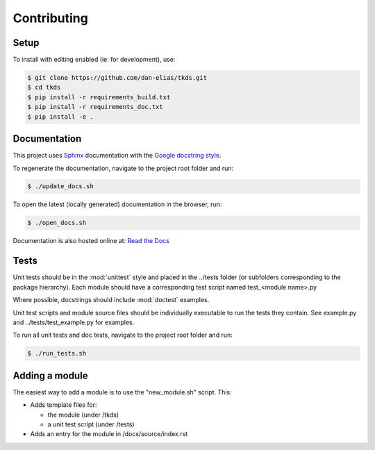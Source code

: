 Contributing
============

Setup
-----
To install with editing enabled (ie: for development), use:

.. code-block:: bash

    $ git clone https://github.com/dan-elias/tkds.git
    $ cd tkds
    $ pip install -r requirements_build.txt
    $ pip install -r requirements_doc.txt
    $ pip install -e .


Documentation
-------------
This project uses `Sphinx <http://www.sphinx-doc.org/en/master/>`_
documentation with the `Google docstring style <http://sphinxcontrib-napoleon.readthedocs.io/en/latest/example_google.html>`_.

To regenerate the documentation, navigate to the project root folder and run:

.. code-block:: bash

  $ ./update_docs.sh

To open the latest (locally generated) documentation in the browser, run:

.. code-block:: bash

  $ ./open_docs.sh

Documentation is also hosted online at: `Read the Docs <https://tkds.readthedocs.io/en/latest/>`_


Tests
-----
Unit tests should be in the :mod:`unittest` style and placed in the
../tests folder (or subfolders corresponding to the package hierarchy).
Each module should have a corresponding test script named
test_<module name>.py

Where possible, docstrings should include :mod:`doctest` examples.

Unit test scripts and module source files should be individually executable
to run the tests they contain.  See example.py and ../tests/test_example.py
for examples.

To run all unit tests and doc tests, navigate to the project root folder and run:

.. code-block:: bash

  $ ./run_tests.sh


Adding a module
---------------
The easiest way to add a module is to use the "new_module.sh" script.  This:

* Adds template files for:

  - the module (under /tkds)
  - a unit test script (under /tests)

* Adds an entry for the module in /docs/source/index.rst
